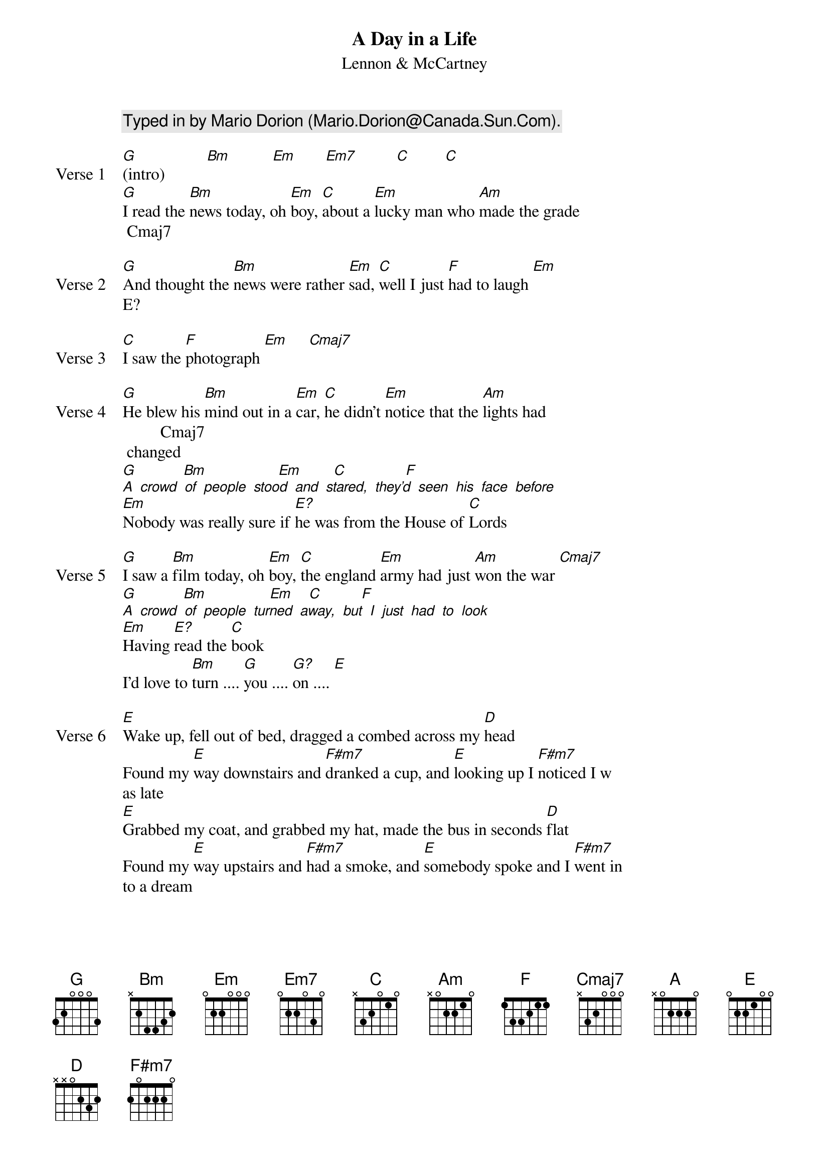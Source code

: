 {lyricist: ha aha ha}
{title: A Day in a Life}
{subtitle: Lennon & McCartney}
{artist: heinz flkfdf}
{comment: Typed in by Mario Dorion (Mario.Dorion@Canada.Sun.Com).}

{start_of_verse: Verse 1}
[G](intro)          [Bm]          [Em]       [Em7]  [        C          C]
[G]I read the [Bm]news today, oh [Em]boy, [C]about a [Em]lucky man who [Am]made the grade
 Cmaj7
{end_of_verse}

{start_of_verse: Verse 2}
[G]And thought the [Bm]news were rather [Em]sad, [C]well I just [F]had to laugh [Em]
E?
{end_of_verse}

{start_of_verse: Verse 3}
[C]I saw the [F]photograph [Em]     [Cmaj7]
{end_of_verse}

{start_of_verse: Verse 4}
[G]He blew his [Bm]mind out in a [Em]car, [C]he didn't [Em]notice that the [Am]lights had
         Cmaj7
 changed
[G]           [Bm]                 [Em]  [      C                F]
[A] [crowd] [of] [people] [stood] [and] [stared,] [they'd] [seen] [his] [face] [before]
[Em]Nobody was really sure if [E?]he was from the House of [C]Lords
{end_of_verse}

{start_of_verse: Verse 5}
[G]I saw a [Bm]film today, oh [Em]boy, [C]the england [Em]army had just [Am]won the war [Cmaj7]
[G]           [Bm]              [ Em     C           F]
[A] [crowd] [of] [people] [turned] [away,] [but] [I] [just] [had] [to] [look]
[Em]Having [E?]read the [C]book
I'd love to [Bm]turn .... [G]you .... [G?]on .... [E]
{end_of_verse}

{start_of_verse: Verse 6}
[E]Wake up, fell out of bed, dragged a combed across my [D]head
Found my [E]way downstairs and [F#m7]dranked a cup, and [E]looking up I [F#m7]noticed I w
as late
[E]Grabbed my coat, and grabbed my hat, made the bus in seconds [D]flat
Found my [E]way upstairs and [F#m7]had a smoke, and [E]somebody spoke and I [F#m7]went in
to a dream
{end_of_verse}

{start_of_verse: Verse 7}
[C]Ahhhhh...  [G]          [D]           [A]                [C]Ahhhhh...  [G]          [D]    [       A]
{end_of_verse}

{start_of_verse: Verse 8}
[G]I read the [Bm]news today, oh [Em]boy, [C]four thousand [Em]holes in Blackburn [Am]Lac
        Cmaj7
anshire
[G]And though the [Bm]holes were rather [Em]small, [C]they had to [F]count them all
[Em]Now they know how many holes it [E?]takes to fill the Albert [C]Hall
I'd love to [Bm]turn .... [G]you .... [G?]on .... [E]
{end_of_verse}

